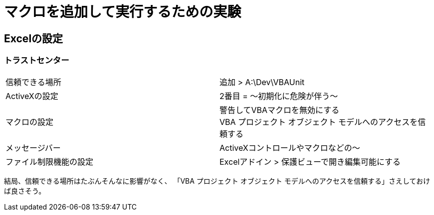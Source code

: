 # マクロを追加して実行するための実験
:icons: font

## Excelの設定
### トラストセンター
|===
|信頼できる場所| 追加 > A:\Dev\VBAUnit
|ActiveXの設定|2番目 = ～初期化に危険が伴う～
|マクロの設定|警告してVBAマクロを無効にする +
VBA プロジェクト オブジェクト モデルへのアクセスを信頼する
|メッセージバー|ActiveXコントロールやマクロなどの～
|ファイル制限機能の設定|Excelアドイン > 保護ビューで開き編集可能にする
|===
結局、信頼できる場所はたぶんそんなに影響がなく、
「VBA プロジェクト オブジェクト モデルへのアクセスを信頼する」さえしておけば良さそう。

